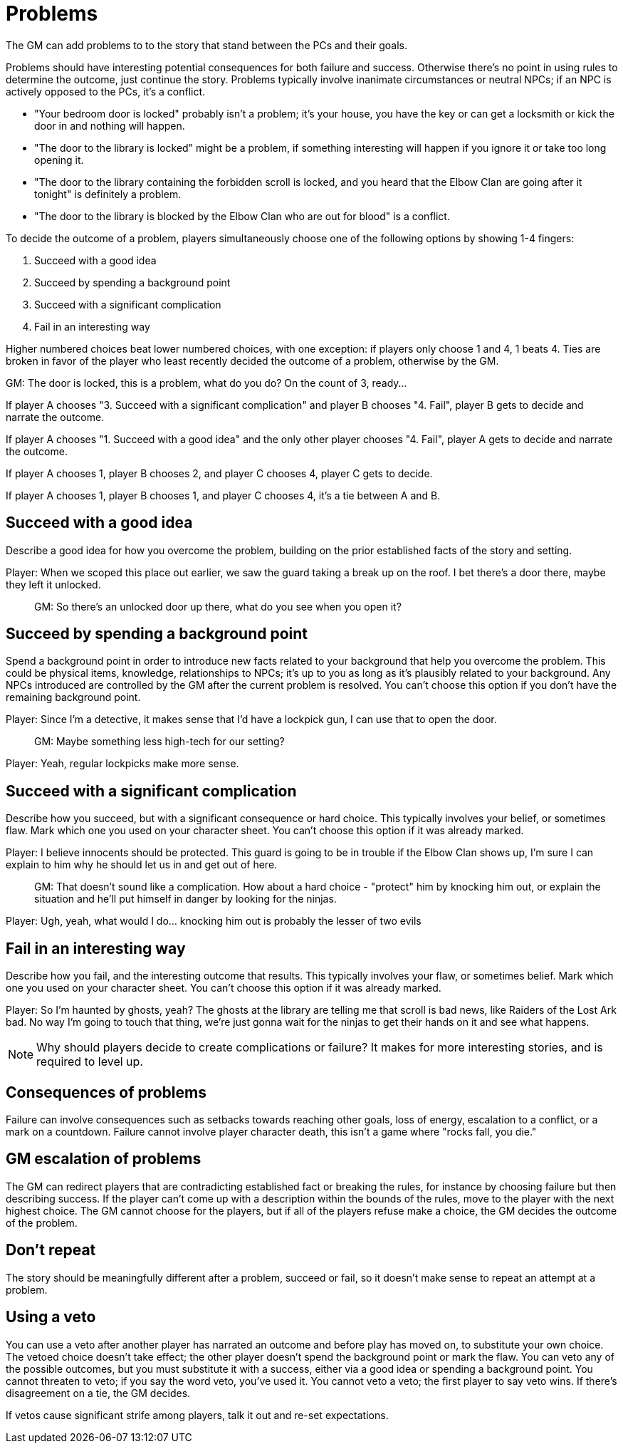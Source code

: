 [#problems]
= Problems

The GM can add problems to to the story that stand between the PCs and their goals.

Problems should have interesting potential consequences for both failure and success.
Otherwise there's no point in using rules to determine the outcome, just continue the story.
Problems typically involve inanimate circumstances or neutral NPCs; if an NPC is actively opposed to the PCs, it's a conflict.

****
* "Your bedroom door is locked" probably isn't a problem; it's your house, you have the key or can get a locksmith or kick the door in and nothing will happen.
* "The door to the library is locked" might be a problem, if something interesting will happen if you ignore it or take too long opening it.
* "The door to the library containing the forbidden scroll is locked, and you heard that the Elbow Clan are going after it tonight" is definitely a problem.
* "The door to the library is blocked by the Elbow Clan who are out for blood" is a conflict.
****

To decide the outcome of a problem, players simultaneously choose one of the following options by showing 1-4 fingers:

. Succeed with a good idea
. Succeed by spending a background point
. Succeed with a significant complication
. Fail in an interesting way

Higher numbered choices beat lower numbered choices, with one exception: if players only choose 1 and 4, 1 beats 4. Ties are broken in favor of the player who least recently decided the outcome of a problem, otherwise by the GM.

****
GM: The door is locked, this is a problem, what do you do?  On the count of 3, ready...

If player A chooses "3. Succeed with a significant complication" and player B chooses "4. Fail", player B gets to decide and narrate the outcome.

If player A chooses "1. Succeed with a good idea" and the only other player chooses "4. Fail", player A gets to decide and narrate the outcome.

If player A chooses 1, player B chooses 2, and player C chooses 4, player C gets to decide.

If player A chooses 1, player B chooses 1, and player C chooses 4, it's a tie between A and B.
****

== Succeed with a good idea
Describe a good idea for how you overcome the problem, building on the prior established facts of the story and setting.

****
Player: When we scoped this place out earlier, we saw the guard taking a break up on the roof. I bet there's a door there, maybe they left it unlocked.::
GM: So there's an unlocked door up there, what do you see when you open it?
****

== Succeed by spending a background point
Spend a background point in order to introduce new facts related to your background that help you overcome the problem.
This could be physical items, knowledge, relationships to NPCs; it's up to you as long as it's plausibly related to your background.
Any NPCs introduced are controlled by the GM after the current problem is resolved. You can't choose this option if you don't have the remaining background point.

****
Player: Since I'm a detective, it makes sense that I'd have a lockpick gun, I can use that to open the door.::
GM: Maybe something less high-tech for our setting?
Player: Yeah, regular lockpicks make more sense.::
****

== Succeed with a significant complication
Describe how you succeed, but with a significant consequence or hard choice. This typically involves your belief, or sometimes flaw. Mark which one you used on your character sheet. You can't choose this option if it was already marked.

****
Player: I believe innocents should be protected. This guard is going to be in trouble if the Elbow Clan shows up, I'm sure I can explain to him why he should let us in and get out of here.::
GM: That doesn't sound like a complication. How about a hard choice - "protect" him by knocking him out, or explain the situation and he'll put himself in danger by looking for the ninjas.
Player: Ugh, yeah, what would I do... knocking him out is probably the lesser of two evils::
****

== Fail in an interesting way
Describe how you fail, and the interesting outcome that results. This typically involves your flaw, or sometimes belief. Mark which one you used on your character sheet. You can't choose this option if it was already marked.

****
Player: So I'm haunted by ghosts, yeah? The ghosts at the library are telling me that scroll is bad news, like Raiders of the Lost Ark bad. No way I'm going to touch that thing, we're just gonna wait for the ninjas to get their hands on it and see what happens.::
****

[NOTE]
====
Why should players decide to create complications or failure?  It makes for more interesting stories, and is required to level up.
====

== Consequences of problems
Failure can involve consequences such as setbacks towards reaching other goals, loss of energy, escalation to a conflict, or a mark on a countdown.
Failure cannot involve player character death, this isn't a game where "rocks fall, you die."


== GM escalation of problems
The GM can redirect players that are contradicting established fact or breaking the rules, for instance by choosing failure but then describing success. If the player can't come up with a description within the bounds of the rules, move to the player with the next highest choice.
The GM cannot choose for the players, but if all of the players refuse make a choice, the GM decides the outcome of the problem.

== Don't repeat
The story should be meaningfully different after a problem, succeed or fail, so it doesn't make sense to repeat an attempt at a problem.


== Using a veto
You can use a veto after another player has narrated an outcome and before play has moved on, to substitute your own choice.
The vetoed choice doesn't take effect; the other player doesn't spend the background point or mark the flaw.
You can veto any of the possible outcomes, but you must substitute it with a success, either via a good idea or spending a background point.
You cannot threaten to veto; if you say the word veto, you've used it.
You cannot veto a veto; the first player to say veto wins. If there's disagreement on a tie, the GM decides.

If vetos cause significant strife among players, talk it out and re-set expectations.
